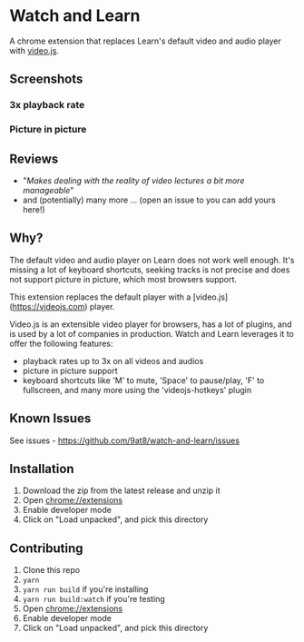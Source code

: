 * Watch and Learn

[[file:/static/icon128.png]]

A chrome extension that replaces Learn's default video and audio player with [[https://videojs.com/][video.js]].

** Screenshots

*** 3x playback rate

[[file:/assets/playback-rate.png]]

*** Picture in picture

[[file:/assets/pip.png]]

** Reviews

- "/Makes dealing with the reality of video lectures a bit more manageable/"
- and (potentially) many more ... (open an issue to you can add yours here!)

** Why?

The default video and audio player on Learn does not work well enough. It's missing a lot of keyboard shortcuts, seeking tracks is not precise and does not support picture in picture, which most browsers support.

This extension replaces the default player with a [video.js](https://videojs.com) player.

Video.js is an extensible video player for browsers, has a lot of plugins, and is used by a lot of companies in production. Watch and Learn leverages it to offer the following features:

- playback rates up to 3x on all videos and audios
- picture in picture support
- keyboard shortcuts like 'M' to mute, 'Space' to pause/play, 'F' to fullscreen, and many more using the 'videojs-hotkeys' plugin

** Known Issues

See issues - [[https://github.com/9at8/watch-and-learn/issues]]

** Installation

1. Download the zip from the latest release and unzip it
1. Open [[chrome://extensions]]
1. Enable developer mode
1. Click on "Load unpacked", and pick this directory

** Contributing

1. Clone this repo
1. ~yarn~
1. ~yarn run build~ if you're installing
1. ~yarn run build:watch~ if you're testing
1. Open [[chrome://extensions]]
1. Enable developer mode
1. Click on "Load unpacked", and pick this directory
